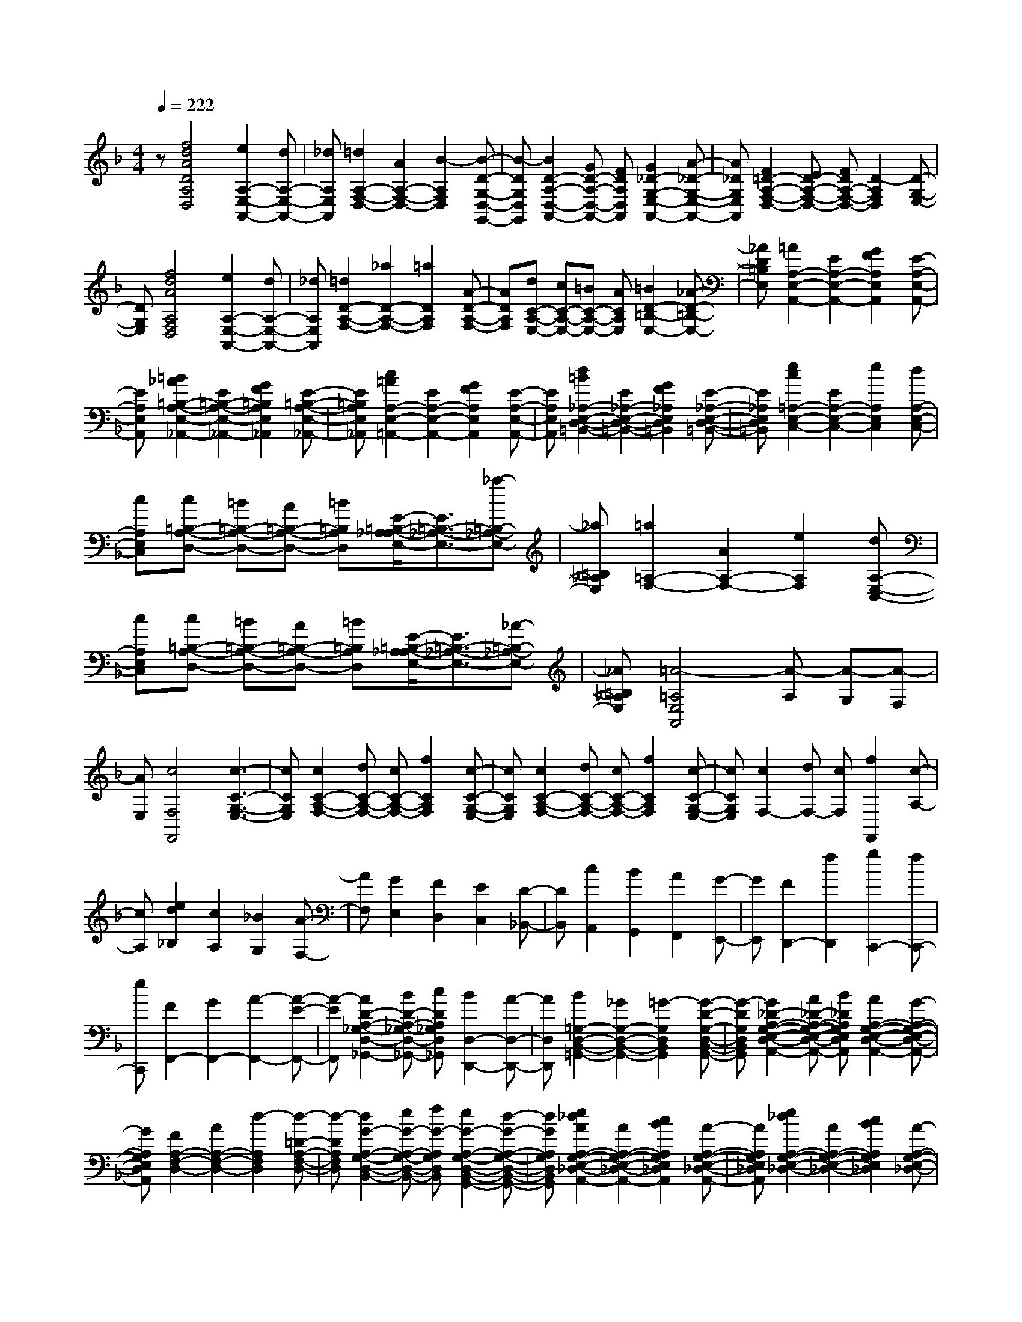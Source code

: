 % input file /home/ubuntu/MusicGeneratorQuin/training_data/scarlatti/K064.MID
X: 1
T: 
M: 4/4
L: 1/8
Q:1/4=222
K:F % 1 flats
%(C) John Sankey 1998
%%MIDI program 6
%%MIDI program 6
%%MIDI program 6
%%MIDI program 6
%%MIDI program 6
%%MIDI program 6
%%MIDI program 6
%%MIDI program 6
%%MIDI program 6
%%MIDI program 6
%%MIDI program 6
%%MIDI program 6
z[f4d4A4D4A,4D,4][e2A,2-E,2-A,,2-][dA,-E,-A,,-]|[_dA,E,A,,][=d2A,2-F,2-D,2-][A2A,2-F,2-D,2-][B2-A,2F,2D,2][B-D-G,-D,-G,,-]|[B-DG,D,G,,][B2D2-A,2-D,2-A,,2-][GD-A,-D,-A,,-] [FDA,D,A,,][G2_D2-G,2-E,2-A,,2-][A-_D-G,-E,-A,,-]|[A_DG,E,A,,][F2=D2-A,2-F,2-D,2-][ED-A,-F,-D,-] [FDA,-F,-D,-][D2-A,2F,2D,2][D-G,-E,-]|
[DG,E,][f4d4A4A,4F,4D,4][e2A,2-E,2-A,,2-][dA,-E,-A,,-]|[_dA,E,A,,][=d2D2-A,2-F,2-][_a2D2-A,2-F,2-][=a2D2A,2F,2][A-D-A,-F,-]|[ADA,F,][dC-A,-E,-] [cC-A,-E,-][=BC-A,-E,-] [ACA,E,][=B2D2-=B,2-E,2-][_A-D-=B,-E,-]|[_AD=B,E,][=A2A,2-E,2-A,,2-][E2A,2-E,2-A,,2-][G2F2A,2E,2A,,2][E-A,-E,-A,,-]|
[EA,E,A,,][=B2_A2=B,2-A,2-E,2-_A,,2-][E2=B,2-A,2-E,2-_A,,2-][G2F2=B,2A,2E,2_A,,2][E-=B,-A,-E,-_A,,-]|[E=B,A,E,_A,,][c2=A2A,2-E,2-=A,,2-][E2A,2-E,2-A,,2-][G2F2A,2E,2A,,2][E-A,-E,-A,,-]|[EA,E,A,,][d2=B2_A,2-E,2-D,2-=B,,2-][E2_A,2-E,2-D,2-=B,,2-][G2F2_A,2E,2D,2=B,,2][E-_A,-E,-D,-=B,,-]|[E_A,E,D,=B,,][e2c2=A,2-E,2-C,2-][E2A,2-E,2-C,2-][e2A,2E,2C,2][dA,-E,-C,-]|
[cA,E,C,][c=B,-A,-D,-] [=B=B,-A,-D,-][A=B,-A,-D,-] [=B=B,A,D,][E/2-=B,/2-A,/2_A,/2-E,/2-][E3/2=B,3/2-_A,3/2-E,3/2-][_a-=B,-_A,-E,-]|[_a=B,_A,E,][=a2=A,2-F,2-][A2A,2-F,2-][e2A,2F,2][dA,-E,-C,-]|[cA,E,C,][c=B,-A,-D,-] [=B=B,-A,-D,-][A=B,-A,-D,-] [=B=B,A,D,][E/2-=B,/2-A,/2_A,/2-E,/2-][E3/2=B,3/2-_A,3/2-E,3/2-][_A-=B,-_A,-E,-]|[_A=B,_A,E,][=A4-=A,4E,4A,,4][A-A,] [A-G,][A-F,]|
[AE,][c4F,4F,,4][c3-C3-G,3-E,3-]|[cCG,E,][c2C2-A,2-F,2-][dC-A,-F,-] [cC-A,-F,-][f2C2A,2F,2][c-C-G,-E,-]|[cCG,E,][c2C2-A,2-F,2-][dC-A,-F,-] [cC-A,-F,-][f2C2A,2F,2][c-C-G,-E,-]|[cCG,E,][c2F,2-][dF,-] [cF,][f2F,,2][c-A,-]|
[cA,][e2d2_B,2][c2A,2][_B2G,2][A-F,-]|[AF,][G2E,2][F2D,2][E2C,2][D-_B,,-]|[DB,,][c2A,,2][B2G,,2][A2F,,2][G-E,,-]|[GE,,][F2D,,2-][f2D,,2][g2C,,2-][fC,,-]|
[eC,,][F2F,,2-][G2F,,2-][A2-F,,2-][A-E-F,,-]|[A-EF,,][A2D2-A,2-_G,2-D,2-_G,,2-][BD-A,-_G,-D,-_G,,-] [cDA,_G,D,_G,,][B2D,2-D,,2-][A-D,-D,,-]|[AD,D,,][B2=G,2-D,2-B,,2-=G,,2-][_G2G,2-D,2-B,,2-G,,2-][=G2-G,2D,2B,,2G,,2][G-D-G,-D,-B,,-G,,-]|[G-DG,D,B,,G,,][G2_D2-A,2-G,2-E,2-D,2-A,,2-][A_D-A,-G,-E,-D,-A,,-] [B_DA,G,E,D,A,,][A2A,2-G,2-E,2-D,2-A,,2-][G-A,-G,-E,-D,-A,,-]|
[GA,G,E,D,A,,][F2A,2-F,2-D,2-][A2A,2-F,2-D,2-][d2-A,2F,2D,2][d-=D-A,-F,-D,-]|[d-DA,F,D,][d2G2-A,2-G,2-D,2-B,,2-][eG-A,-G,-D,-B,,-] [fG-A,G,D,B,,][e2G2-A,2-G,2-D,2-B,,2-G,,2-][d-G-A,-G,-D,-B,,-G,,-]|[dGA,G,D,B,,G,,][e2_d2A2A,2-G,2-E,2-_D,2-A,,2-][A2A,2-G,2-E,2-_D,2-A,,2-][c2B2A,2G,2E,2_D,2A,,2][A-A,-G,-E,-_D,-A,,-]|[AA,G,E,_D,A,,][e2_d2A,2-G,2-E,2-_D,2-][A2A,2-G,2-E,2-_D,2-][c2B2A,2G,2E,2_D,2][A-A,-G,-E,-_D,-]|
[AA,G,E,_D,][f2=d2A,2-F,2-=D,2-][A2A,2-F,2-D,2-][c2B2A,2F,2D,2][A-A,-F,-D,-]|[AA,F,D,][g2e2_D2-A,2-G,2-E,2-][A2_D2-A,2-G,2-E,2-][c2B2_D2A,2G,2E,2][A-_D-A,-G,-E,-]|[A_DA,G,E,][a2f2=D2-A,2-F,2-][A2D2-A,2-F,2-][b2D2A,2F,2][a-D-A,-F,-]|[aDA,F,][g2B2D2-B,2-G,2-][f2A2D2-B,2-G,2-][e-G-DB,G,] [eG][d-F-G,-D,-G,,-]|
[dFG,D,G,,][d2D2-A,2-E,2-D,2-A,,2-][_d2D2A,2E,2D,2A,,2][=d2D2-A,2-G,2-D,2-B,,2-][G-D-A,-G,-D,-B,,-G,,-]|[GDA,G,D,B,,G,,][d4A4F4D4A,4D,4A,,4][_d3-A3-G3-E3-A,3-G,3-E,3-D,3-A,,3-]|[_dAGEA,G,E,D,A,,][=d2F2-A,2-F,2-D,2-][A2F2A,2-F,2-D,2-][c2B2A,2F,2D,2][A-A,-F,-D,-]|[AA,F,D,][e2_d2A,2-G,2-E,2-_D,2-][A2A,2-G,2-E,2-_D,2-][c2B2A,2G,2E,2_D,2][A-A,-G,-E,-_D,-]|
[AA,G,E,_D,][f2=d2A,2-F,2-=D,2-][A2A,2-F,2-D,2-][c2B2A,2F,2D,2][A-A,-F,-D,-]|[AA,F,D,][g2e2_D2-A,2-G,2-E,2-][A2_D2-A,2-G,2-E,2-][c2B2_D2A,2G,2E,2][A-_D-A,-G,-E,-]|[A_DA,G,E,][a2f2=D2-A,2-F,2-][A2D2-A,2-F,2-][bD-A,-F,-] [dDA,F,][aD-A,-F,-]|[cDA,F,][gD-B,-G,-] [BD-B,-G,-][fD-B,-G,-] [AD-B,-G,-][eD-B,-G,-] [GDB,G,][dG,-D,-G,,-]|
[FG,D,G,,][d2D2-A,2-E,2-D,2-A,,2-][_d2D2A,2E,2D,2A,,2][=d2D2-A,2-G,2-D,2-B,,2-][G-D-A,-G,-D,-B,,-G,,-]|[GDA,G,D,B,,G,,][d4A4F4D4A,4D,4A,,4][_d3-A3-G3-E3-A,3-G,3-E,3-D,3-A,,3-]|[_dAGEA,G,E,D,A,,][=d6-A6-F6-D6-A,6-F,6-D,6-][d-A-F-D-A,-F,-D,-]|[d8-A8-F8-D8-A,8-F,8-D,8-]|
[dAFDA,F,D,]
